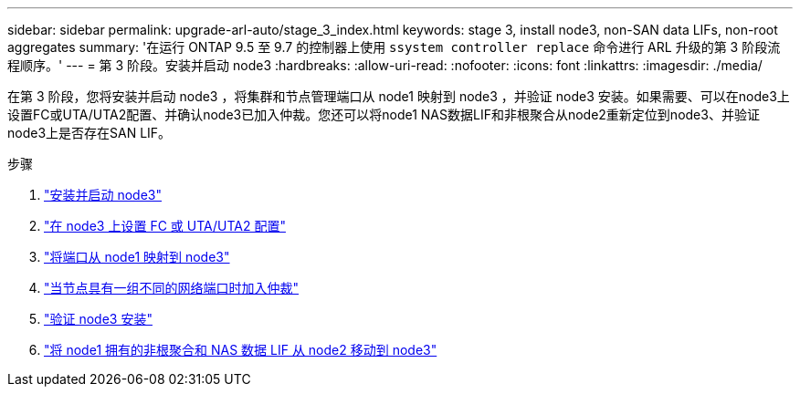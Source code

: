 ---
sidebar: sidebar 
permalink: upgrade-arl-auto/stage_3_index.html 
keywords: stage 3, install node3, non-SAN data LIFs, non-root aggregates 
summary: '在运行 ONTAP 9.5 至 9.7 的控制器上使用 `ssystem controller replace` 命令进行 ARL 升级的第 3 阶段流程顺序。' 
---
= 第 3 阶段。安装并启动 node3
:hardbreaks:
:allow-uri-read: 
:nofooter: 
:icons: font
:linkattrs: 
:imagesdir: ./media/


[role="lead"]
在第 3 阶段，您将安装并启动 node3 ，将集群和节点管理端口从 node1 映射到 node3 ，并验证 node3 安装。如果需要、可以在node3上设置FC或UTA/UTA2配置、并确认node3已加入仲裁。您还可以将node1 NAS数据LIF和非根聚合从node2重新定位到node3、并验证node3上是否存在SAN LIF。

.步骤
. link:install_boot_node3.html["安装并启动 node3"]
. link:set_fc_or_uta_uta2_config_on_node3.html["在 node3 上设置 FC 或 UTA/UTA2 配置"]
. link:map_ports_node1_node3.html["将端口从 node1 映射到 node3"]
. link:join_quorum_node_has_different_ports_stage3.html["当节点具有一组不同的网络端口时加入仲裁"]
. link:verify_node3_installation.html["验证 node3 安装"]
. link:move_non_root_aggr_nas_lifs_node1_from_node2_to_node3.html["将 node1 拥有的非根聚合和 NAS 数据 LIF 从 node2 移动到 node3"]

